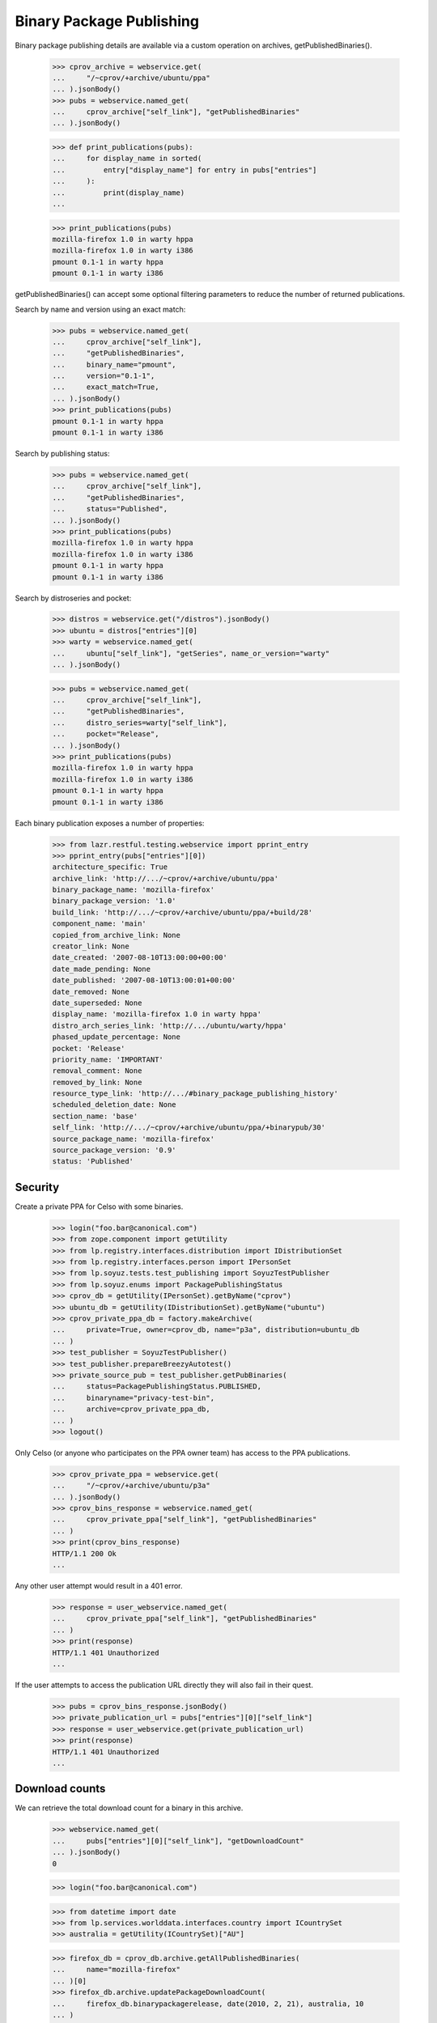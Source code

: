 =========================
Binary Package Publishing
=========================

Binary package publishing details are available via a custom operation on
archives, getPublishedBinaries().

    >>> cprov_archive = webservice.get(
    ...     "/~cprov/+archive/ubuntu/ppa"
    ... ).jsonBody()
    >>> pubs = webservice.named_get(
    ...     cprov_archive["self_link"], "getPublishedBinaries"
    ... ).jsonBody()

    >>> def print_publications(pubs):
    ...     for display_name in sorted(
    ...         entry["display_name"] for entry in pubs["entries"]
    ...     ):
    ...         print(display_name)
    ...

    >>> print_publications(pubs)
    mozilla-firefox 1.0 in warty hppa
    mozilla-firefox 1.0 in warty i386
    pmount 0.1-1 in warty hppa
    pmount 0.1-1 in warty i386

getPublishedBinaries() can accept some optional filtering parameters to reduce
the number of returned publications.

Search by name and version using an exact match:

    >>> pubs = webservice.named_get(
    ...     cprov_archive["self_link"],
    ...     "getPublishedBinaries",
    ...     binary_name="pmount",
    ...     version="0.1-1",
    ...     exact_match=True,
    ... ).jsonBody()
    >>> print_publications(pubs)
    pmount 0.1-1 in warty hppa
    pmount 0.1-1 in warty i386

Search by publishing status:

    >>> pubs = webservice.named_get(
    ...     cprov_archive["self_link"],
    ...     "getPublishedBinaries",
    ...     status="Published",
    ... ).jsonBody()
    >>> print_publications(pubs)
    mozilla-firefox 1.0 in warty hppa
    mozilla-firefox 1.0 in warty i386
    pmount 0.1-1 in warty hppa
    pmount 0.1-1 in warty i386

Search by distroseries and pocket:

    >>> distros = webservice.get("/distros").jsonBody()
    >>> ubuntu = distros["entries"][0]
    >>> warty = webservice.named_get(
    ...     ubuntu["self_link"], "getSeries", name_or_version="warty"
    ... ).jsonBody()

    >>> pubs = webservice.named_get(
    ...     cprov_archive["self_link"],
    ...     "getPublishedBinaries",
    ...     distro_series=warty["self_link"],
    ...     pocket="Release",
    ... ).jsonBody()
    >>> print_publications(pubs)
    mozilla-firefox 1.0 in warty hppa
    mozilla-firefox 1.0 in warty i386
    pmount 0.1-1 in warty hppa
    pmount 0.1-1 in warty i386

Each binary publication exposes a number of properties:

    >>> from lazr.restful.testing.webservice import pprint_entry
    >>> pprint_entry(pubs["entries"][0])
    architecture_specific: True
    archive_link: 'http://.../~cprov/+archive/ubuntu/ppa'
    binary_package_name: 'mozilla-firefox'
    binary_package_version: '1.0'
    build_link: 'http://.../~cprov/+archive/ubuntu/ppa/+build/28'
    component_name: 'main'
    copied_from_archive_link: None
    creator_link: None
    date_created: '2007-08-10T13:00:00+00:00'
    date_made_pending: None
    date_published: '2007-08-10T13:00:01+00:00'
    date_removed: None
    date_superseded: None
    display_name: 'mozilla-firefox 1.0 in warty hppa'
    distro_arch_series_link: 'http://.../ubuntu/warty/hppa'
    phased_update_percentage: None
    pocket: 'Release'
    priority_name: 'IMPORTANT'
    removal_comment: None
    removed_by_link: None
    resource_type_link: 'http://.../#binary_package_publishing_history'
    scheduled_deletion_date: None
    section_name: 'base'
    self_link: 'http://.../~cprov/+archive/ubuntu/ppa/+binarypub/30'
    source_package_name: 'mozilla-firefox'
    source_package_version: '0.9'
    status: 'Published'


Security
========

Create a private PPA for Celso with some binaries.

    >>> login("foo.bar@canonical.com")
    >>> from zope.component import getUtility
    >>> from lp.registry.interfaces.distribution import IDistributionSet
    >>> from lp.registry.interfaces.person import IPersonSet
    >>> from lp.soyuz.tests.test_publishing import SoyuzTestPublisher
    >>> from lp.soyuz.enums import PackagePublishingStatus
    >>> cprov_db = getUtility(IPersonSet).getByName("cprov")
    >>> ubuntu_db = getUtility(IDistributionSet).getByName("ubuntu")
    >>> cprov_private_ppa_db = factory.makeArchive(
    ...     private=True, owner=cprov_db, name="p3a", distribution=ubuntu_db
    ... )
    >>> test_publisher = SoyuzTestPublisher()
    >>> test_publisher.prepareBreezyAutotest()
    >>> private_source_pub = test_publisher.getPubBinaries(
    ...     status=PackagePublishingStatus.PUBLISHED,
    ...     binaryname="privacy-test-bin",
    ...     archive=cprov_private_ppa_db,
    ... )
    >>> logout()

Only Celso (or anyone who participates on the PPA owner team) has
access to the PPA publications.

    >>> cprov_private_ppa = webservice.get(
    ...     "/~cprov/+archive/ubuntu/p3a"
    ... ).jsonBody()
    >>> cprov_bins_response = webservice.named_get(
    ...     cprov_private_ppa["self_link"], "getPublishedBinaries"
    ... )
    >>> print(cprov_bins_response)
    HTTP/1.1 200 Ok
    ...

Any other user attempt would result in a 401 error.

    >>> response = user_webservice.named_get(
    ...     cprov_private_ppa["self_link"], "getPublishedBinaries"
    ... )
    >>> print(response)
    HTTP/1.1 401 Unauthorized
    ...

If the user attempts to access the publication URL directly they will
also fail in their quest.

    >>> pubs = cprov_bins_response.jsonBody()
    >>> private_publication_url = pubs["entries"][0]["self_link"]
    >>> response = user_webservice.get(private_publication_url)
    >>> print(response)
    HTTP/1.1 401 Unauthorized
    ...


Download counts
===============

We can retrieve the total download count for a binary in this archive.

    >>> webservice.named_get(
    ...     pubs["entries"][0]["self_link"], "getDownloadCount"
    ... ).jsonBody()
    0

    >>> login("foo.bar@canonical.com")

    >>> from datetime import date
    >>> from lp.services.worlddata.interfaces.country import ICountrySet
    >>> australia = getUtility(ICountrySet)["AU"]

    >>> firefox_db = cprov_db.archive.getAllPublishedBinaries(
    ...     name="mozilla-firefox"
    ... )[0]
    >>> firefox_db.archive.updatePackageDownloadCount(
    ...     firefox_db.binarypackagerelease, date(2010, 2, 21), australia, 10
    ... )
    >>> firefox_db.archive.updatePackageDownloadCount(
    ...     firefox_db.binarypackagerelease, date(2010, 2, 23), None, 8
    ... )

    >>> logout()

    >>> firefox = webservice.named_get(
    ...     cprov_archive["self_link"],
    ...     "getPublishedBinaries",
    ...     binary_name="mozilla-firefox",
    ... ).jsonBody()["entries"][0]
    >>> webservice.named_get(
    ...     firefox["self_link"], "getDownloadCount"
    ... ).jsonBody()
    18

Detailed download counts are also available from the getDownloadCounts method.

    >>> counts = webservice.named_get(
    ...     firefox["self_link"], "getDownloadCounts"
    ... ).jsonBody()["entries"]
    >>> len(counts)
    2

A detailed count object can be retrieved by its URL.

    >>> pprint_entry(webservice.get(counts[1]["self_link"]).jsonBody())
    ... # noqa
    archive_link: 'http://.../~cprov/+archive/ubuntu/ppa'
    binary_package_name: 'mozilla-firefox'
    binary_package_version: '1.0'
    count: 10
    country_link: 'http://.../+countries/AU'
    day: '2010-02-21'
    resource_type_link: 'http://.../#binary_package_release_download_count'
    self_link: 'http://.../~cprov/+archive/ubuntu/ppa/+binaryhits/mozilla-firefox/1.0/hppa/2010-02-21/AU'

We can also filter by date.

    >>> counts = webservice.named_get(
    ...     firefox["self_link"], "getDownloadCounts", start_date="2010-02-22"
    ... ).jsonBody()["entries"]
    >>> len(counts)
    1

    >>> pprint_entry(webservice.get(counts[0]["self_link"]).jsonBody())
    ... # noqa
    archive_link: 'http://.../~cprov/+archive/ubuntu/ppa'
    binary_package_name: 'mozilla-firefox'
    binary_package_version: '1.0'
    count: 8
    country_link: None
    day: '2010-02-23'
    resource_type_link: 'http://.../#binary_package_release_download_count'
    self_link: 'http://.../~cprov/+archive/ubuntu/ppa/+binaryhits/mozilla-firefox/1.0/hppa/2010-02-23/unknown'

But other URLs result in a 404.

    >>> print(webservice.get("/~cprov/+archive/ubuntu/ppa/+binaryhits/moz"))
    HTTP/1.1 404 Not Found
    ...

    >>> print(
    ...     webservice.get(
    ...         "/~cprov/+archive/ubuntu/ppa/+binaryhits/phoenix/1.0/"
    ...         "hppa/2010-02-23/unknown"
    ...     )
    ... )
    HTTP/1.1 404 Not Found
    ...

    >>> print(
    ...     webservice.get(
    ...         "/~cprov/+archive/ubuntu/ppa/+binaryhits/mozilla-firefox/1.1/"
    ...         "hppa/2010-02-23/unknown"
    ...     )
    ... )
    HTTP/1.1 404 Not Found
    ...

    >>> print(
    ...     webservice.get(
    ...         "/~cprov/+archive/ubuntu/ppa/+binaryhits/mozilla-firefox/1.0/"
    ...         "foo/2010-02-23/unknown"
    ...     )
    ... )
    HTTP/1.1 404 Not Found
    ...

    >>> print(
    ...     webservice.get(
    ...         "/~cprov/+archive/ubuntu/ppa/+binaryhits/mozilla-firefox/1.0/"
    ...         "hppa/2010-02-25/unknown"
    ...     )
    ... )
    HTTP/1.1 404 Not Found
    ...

    >>> print(
    ...     webservice.get(
    ...         "/~cprov/+archive/ubuntu/ppa/+binaryhits/mozilla-firefox/1.0/"
    ...         "hppa/2010-02-23/XX"
    ...     )
    ... )
    HTTP/1.1 404 Not Found
    ...

getDailyDownloadTotals returns a dict mapping dates to total counts.

    >>> for key, value in sorted(
    ...     webservice.named_get(
    ...         firefox["self_link"], "getDailyDownloadTotals"
    ...     )
    ...     .jsonBody()
    ...     .items()
    ... ):
    ...     print("%s: %d" % (key, value))
    2010-02-21: 10
    2010-02-23: 8


Overrides
=========

    >>> from lp.services.webapp.interfaces import OAuthPermission
    >>> from lp.testing.pages import webservice_for_person
    >>> login("foo.bar@canonical.com")
    >>> override_source = test_publisher.getPubSource(
    ...     archive=cprov_db.archive, sourcename="testoverrides"
    ... )
    >>> override_binaries = test_publisher.getPubBinaries(
    ...     binaryname="testoverrides",
    ...     pub_source=override_source,
    ...     status=PackagePublishingStatus.PUBLISHED,
    ... )
    >>> logout()
    >>> cprov_webservice = webservice_for_person(
    ...     cprov_db, permission=OAuthPermission.WRITE_PUBLIC
    ... )

    >>> cprov_archive_devel = webservice.get(
    ...     "/~cprov/+archive/ubuntu/ppa", api_version="devel"
    ... ).jsonBody()
    >>> pubs = webservice.named_get(
    ...     cprov_archive_devel["self_link"],
    ...     "getPublishedBinaries",
    ...     api_version="devel",
    ...     binary_name="testoverrides",
    ... ).jsonBody()
    >>> print(pubs["entries"][0]["section_name"])
    base
    >>> print(pubs["entries"][0]["priority_name"])
    STANDARD
    >>> package = pubs["entries"][0]["self_link"]

Anonymous users can't change overrides.

    >>> response = webservice.named_post(
    ...     package,
    ...     "changeOverride",
    ...     api_version="devel",
    ...     new_section="admin",
    ...     new_priority="optional",
    ... )
    >>> print(response)
    HTTP/1.1 401 Unauthorized
    ...

The owner of a PPA can change overrides.

    >>> response = cprov_webservice.named_post(
    ...     package,
    ...     "changeOverride",
    ...     api_version="devel",
    ...     new_section="admin",
    ...     new_priority="optional",
    ... )
    >>> print(response)
    HTTP/1.1 200 Ok
    ...

The override change takes effect:

    >>> pubs = webservice.named_get(
    ...     cprov_archive["self_link"],
    ...     "getPublishedBinaries",
    ...     binary_name="testoverrides",
    ... ).jsonBody()
    >>> print(pubs["entries"][0]["section_name"])
    admin
    >>> print(pubs["entries"][0]["priority_name"])
    OPTIONAL
